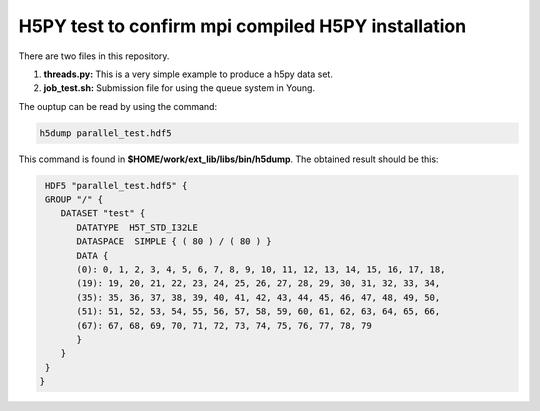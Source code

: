 H5PY test to confirm mpi compiled H5PY installation
===========================================================


There are two files in this repository. 

1. **threads.py:** This is a very simple example to produce a h5py data set. 

2. **job_test.sh:** Submission file for using the queue system in Young.


The ouptup can be read by using the command:

.. code-block:: bash

   h5dump parallel_test.hdf5 
   
   
This command is found in **$HOME/work/ext_lib/libs/bin/h5dump**. The obtained result should be this:

.. code-block:: bash

   HDF5 "parallel_test.hdf5" {
   GROUP "/" {
      DATASET "test" {
         DATATYPE  H5T_STD_I32LE
         DATASPACE  SIMPLE { ( 80 ) / ( 80 ) }
         DATA {
         (0): 0, 1, 2, 3, 4, 5, 6, 7, 8, 9, 10, 11, 12, 13, 14, 15, 16, 17, 18,
         (19): 19, 20, 21, 22, 23, 24, 25, 26, 27, 28, 29, 30, 31, 32, 33, 34,
         (35): 35, 36, 37, 38, 39, 40, 41, 42, 43, 44, 45, 46, 47, 48, 49, 50,
         (51): 51, 52, 53, 54, 55, 56, 57, 58, 59, 60, 61, 62, 63, 64, 65, 66,
         (67): 67, 68, 69, 70, 71, 72, 73, 74, 75, 76, 77, 78, 79
         }
      } 
   }
  }
  
   
   
